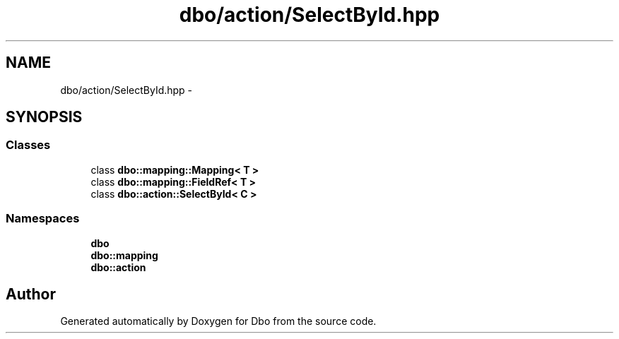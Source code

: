 .TH "dbo/action/SelectById.hpp" 3 "Sat Feb 27 2016" "Dbo" \" -*- nroff -*-
.ad l
.nh
.SH NAME
dbo/action/SelectById.hpp \- 
.SH SYNOPSIS
.br
.PP
.SS "Classes"

.in +1c
.ti -1c
.RI "class \fBdbo::mapping::Mapping< T >\fP"
.br
.ti -1c
.RI "class \fBdbo::mapping::FieldRef< T >\fP"
.br
.ti -1c
.RI "class \fBdbo::action::SelectById< C >\fP"
.br
.in -1c
.SS "Namespaces"

.in +1c
.ti -1c
.RI " \fBdbo\fP"
.br
.ti -1c
.RI " \fBdbo::mapping\fP"
.br
.ti -1c
.RI " \fBdbo::action\fP"
.br
.in -1c
.SH "Author"
.PP 
Generated automatically by Doxygen for Dbo from the source code\&.
